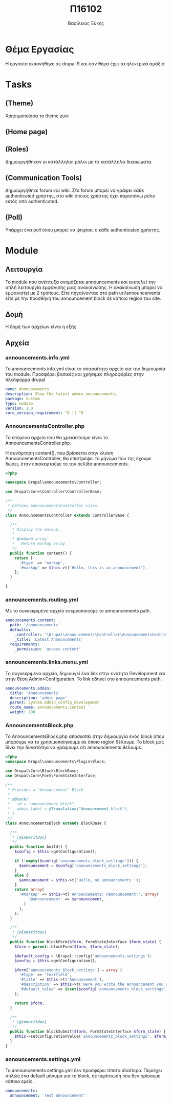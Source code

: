 #+Title: Π16102
#+Author: Βασίλειος Ξύκης
#+Email: billxs@hotmail.com
#+Language: gr

* Θέμα Εργασίας
Η εργασία εκπονήθηκε σε drupal 9 και σαν θέμα έχει τα ηλεκτρικά αμάξια
* Τasks
** (Theme)
Χρησιμοποίησα το theme zuvi

#+ATTR_HTML: width="100px"
#+ATTR_ORG: :width 100
[[file:c:/notes/org-notes/drupal.org_20200831_234846_rWPBDb.png]]
** (Home page)
#+DOWNLOADED: file:C%3A/notes/org-download/%CE%A4asks/2020-08-31_22-00-50_homepage.png @ 2020-08-31 23:51:51
[[file:../org-download/Τasks/2020-08-31_23-51-51_2020-08-31_22-00-50_homepage.png]]

** (Roles)
Δημιουργήθηκαν οι κατάλληλοι ρόλοι με τα κατάλληλα δικαιώματα.
#+ATTR_HTML: width="100px"
#+ATTR_ORG: :width 100
[[file:c:/notes/org-notes/drupal.org_20200831_234946_3VOkKx.png]]
# ** (Topic categories)
# Δημιουργήθηκαν 3 θεματικές κατηγορίες. 
# + Η κατηγορία "News", όπου υπάρχουν σχετικά άρθρα σχετικά με την ηλεκτροκίνηση.
# + Η καρηγορία "Test Drives", όπου υπάρχουν reviews για διάφροα ηλεκτρικά αυτοκίνητα.
# + Η κατηγορία "Expos", όπου υπάρχει φωτογραφικό υλικό, σχετικό με εκθέσεις ηλεκτροκίνσης.
** (Communication Tools) 
Δημιουργήθηκε forum και wiki. Στο forum μπορεί να γράψει κάθε authenticated χρήστης, στο wiki όποιος χρήστης έχει παραπάνω ρόλο εκτός από authenticated.
** (Poll)
Υπάρχει ένα poll όπου μπορεί να ψηφίσει ο κάθε authenticated χρήστης.

[[file:c:/notes/org-notes/drupal.org_20200831_221400_n9ydt7.png]]

* Module
** Λειτουργία
 Το module που ανέπτυξα ονομάζεται announcements και εκετελεί την απλή λειτουργία εμφάνισης μιας ανακοίνωσης. Η ανακοίνωση μπορεί να εμφανιστεί με 2 τρόπους. Είτε πηγαίνοντας στο path url/announcements είτε με την προσθήκη του announcement block σε κάποιο region του site.
** Δομή
Η δομή των αρχείων είναι η εξής

[[file:c:/notes/org-notes/drupal.org_20200901_010220_tbE7PG.png]]

** Αρχεία
*** announcements.info.yml
    To announcements.info.yml είναι το απαραίτητο αρχείο για την δημιουργία του module. Προσφέρει βασικές και χρήσιμες πληροφόρίες στην πλατφόρμα drupal

#+BEGIN_SRC yml
name: Announcements
description: Show the latest admin announcements.
package: Custom
type: module
version: 1.0
core_version_requirement: ^8 || ^9
#+END_SRC

*** AnnouncementsController.php
Το επόμενο αρχείο που θα χρειαστούμε είναι το AnnouncementsController.php.

Η συνάρτηση content(), που βρίσκεται στην κλάση AnnouncementsController, θα επιστρέψει το μήνυμα που της έχουμε δώσει, όταν επισκεφτούμε το την σελίδα announcements.

#+BEGIN_SRC php
<?php

namespace Drupal\announcements\Controller;

use Drupal\Core\Controller\ControllerBase;

/**
 * Defines AnnouncementsController class.
 */
class AnnouncementsController extends ControllerBase {

  /**
   * Display the markup.
   *
   * @return array
   *   Return markup array.
   */
  public function content() {
    return [
      '#type' => 'markup',
      '#markup' => $this->t('Hello, this is an announcement'),
    ];
  }

}
#+END_SRC

*** announcements.routing.yml
Με το συγκεκριμένο αρχείο ενεργοποιούμε το announcements path. 

#+BEGIN_SRC yml
announcements.content:
  path: '/announcements'
  defaults:
    _controller: '\Drupal\announcements\Controller\AnnouncementsController::content'
    _title: 'Latest Announcements'
  requirements:
    _permission: 'access content'
#+END_SRC

*** announcements.links.menu.yml
Το συγκεκριμένο αρχείο, δημιουγεί ένα link στην ενότητα Development και στην θέση Admin>Configuration. To link οδηγεί στο announcements path.

#+BEGIN_SRC yml
announcements.admin:
  title: 'Announcements'
  description: 'admin page'
  parent: system.admin_config_development
  route_name: announcements.content
  weight: 100
#+END_SRC

*** AnnouncementsBlock.php 
Το AnnouncementsBlock.php αποσκοπέι στην δημιουργία ενός block όπου μπορόυμε να το χρησιμοποίησουμε σε όποιο region θέλουμε.
To block μας δίνει την δυνατότηα να γράψουμε ότι announcements θέλουμε.

[[file:c:/notes/org-notes/drupal.org_20200901_022640_NWOqQW.png]]

[[file:c:/notes/org-notes/drupal.org_20200901_022529_YUmoM5.png]]

#+BEGIN_SRC php
<?php
namespace Drupal\announcements\Plugin\Block;

use Drupal\Core\Block\BlockBase;
use Drupal\Core\Form\FormStateInterface;

/**
 * Provides a 'Announcement' Block
 *
 * @Block(
 *   id = "announcement_block",
 *   admin_label = @Translation("Announcement block"),
 * )
 */
class AnnouncementsBlock extends BlockBase {

  /**
   * {@inheritdoc}
   */
  public function build() {
    $config = $this->getConfiguration();

    if (!empty($config['announcements_block_settings'])) {
      $announcement = $config['announcements_block_settings'];
    }
    else {
      $announcement = $this->t('Hello, no announcements ');
    }
    return array(
      '#markup' => $this->t('Announcements: @announcement!', array(
          '@announcement' => $announcement,
        )
      ),
    );
  }

  /**
   * {@inheritdoc}
   */
  public function blockForm($form, FormStateInterface $form_state) {
    $form = parent::blockForm($form, $form_state);

    $default_config = \Drupal::config('announcements.settings');
    $config = $this->getConfiguration();

    $form['announcements_block_settings'] = array (
      '#type' => 'textfield',
      '#title' => $this->t('Announcement'),
      '#description' => $this->t('Here you write the announcement you want to make.'),
      '#default_value' => isset($config['announcements_block_settings']) ? $config['announcements_block_settings'] : $default_config->get('announcements.announcement'),
    );

    return $form;
  }

  /**
   * {@inheritdoc}
   */
  public function blockSubmit($form, FormStateInterface $form_state) {
    $this->setConfigurationValue('announcements_block_settings', $form_state->getValue('announcements_block_settings'));
  }
}
#+END_SRC




*** announcements.settings.yml
Το announcements.settings.yml δεν προσφέρει τίποτα ιδιαίτερο. Περιέχει απλώς ένα default μήνυμα για το block, σε περίπτωση που δεν ορίσουμε κάποιο εμείς.

#+BEGIN_SRC yml
announcements:
  announcement: 'Test announcement'
#+END_SRC 
